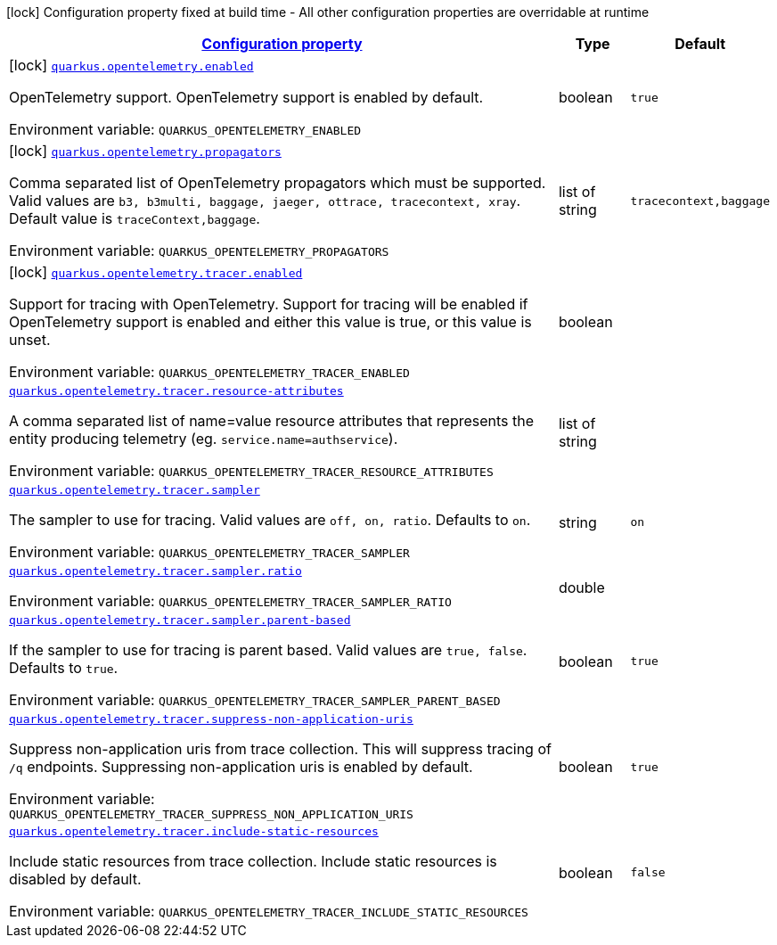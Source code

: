 
:summaryTableId: quarkus-opentelemetry
[.configuration-legend]
icon:lock[title=Fixed at build time] Configuration property fixed at build time - All other configuration properties are overridable at runtime
[.configuration-reference.searchable, cols="80,.^10,.^10"]
|===

h|[[quarkus-opentelemetry_configuration]]link:#quarkus-opentelemetry_configuration[Configuration property]

h|Type
h|Default

a|icon:lock[title=Fixed at build time] [[quarkus-opentelemetry_quarkus.opentelemetry.enabled]]`link:#quarkus-opentelemetry_quarkus.opentelemetry.enabled[quarkus.opentelemetry.enabled]`

[.description]
--
OpenTelemetry support. 
 OpenTelemetry support is enabled by default.

Environment variable: `+++QUARKUS_OPENTELEMETRY_ENABLED+++`
--|boolean 
|`true`


a|icon:lock[title=Fixed at build time] [[quarkus-opentelemetry_quarkus.opentelemetry.propagators]]`link:#quarkus-opentelemetry_quarkus.opentelemetry.propagators[quarkus.opentelemetry.propagators]`

[.description]
--
Comma separated list of OpenTelemetry propagators which must be supported. 
 Valid values are `b3, b3multi, baggage, jaeger, ottrace, tracecontext, xray`. 
 Default value is `traceContext,baggage`.

Environment variable: `+++QUARKUS_OPENTELEMETRY_PROPAGATORS+++`
--|list of string 
|`tracecontext,baggage`


a|icon:lock[title=Fixed at build time] [[quarkus-opentelemetry_quarkus.opentelemetry.tracer.enabled]]`link:#quarkus-opentelemetry_quarkus.opentelemetry.tracer.enabled[quarkus.opentelemetry.tracer.enabled]`

[.description]
--
Support for tracing with OpenTelemetry. 
 Support for tracing will be enabled if OpenTelemetry support is enabled and either this value is true, or this value is unset.

Environment variable: `+++QUARKUS_OPENTELEMETRY_TRACER_ENABLED+++`
--|boolean 
|


a| [[quarkus-opentelemetry_quarkus.opentelemetry.tracer.resource-attributes]]`link:#quarkus-opentelemetry_quarkus.opentelemetry.tracer.resource-attributes[quarkus.opentelemetry.tracer.resource-attributes]`

[.description]
--
A comma separated list of name=value resource attributes that represents the entity producing telemetry (eg. `service.name=authservice`).

Environment variable: `+++QUARKUS_OPENTELEMETRY_TRACER_RESOURCE_ATTRIBUTES+++`
--|list of string 
|


a| [[quarkus-opentelemetry_quarkus.opentelemetry.tracer.sampler]]`link:#quarkus-opentelemetry_quarkus.opentelemetry.tracer.sampler[quarkus.opentelemetry.tracer.sampler]`

[.description]
--
The sampler to use for tracing. 
 Valid values are `off, on, ratio`. 
 Defaults to `on`.

Environment variable: `+++QUARKUS_OPENTELEMETRY_TRACER_SAMPLER+++`
--|string 
|`on`


a| [[quarkus-opentelemetry_quarkus.opentelemetry.tracer.sampler.ratio]]`link:#quarkus-opentelemetry_quarkus.opentelemetry.tracer.sampler.ratio[quarkus.opentelemetry.tracer.sampler.ratio]`

[.description]
--
Environment variable: `+++QUARKUS_OPENTELEMETRY_TRACER_SAMPLER_RATIO+++`
--|double 
|


a| [[quarkus-opentelemetry_quarkus.opentelemetry.tracer.sampler.parent-based]]`link:#quarkus-opentelemetry_quarkus.opentelemetry.tracer.sampler.parent-based[quarkus.opentelemetry.tracer.sampler.parent-based]`

[.description]
--
If the sampler to use for tracing is parent based. 
 Valid values are `true, false`. 
 Defaults to `true`.

Environment variable: `+++QUARKUS_OPENTELEMETRY_TRACER_SAMPLER_PARENT_BASED+++`
--|boolean 
|`true`


a| [[quarkus-opentelemetry_quarkus.opentelemetry.tracer.suppress-non-application-uris]]`link:#quarkus-opentelemetry_quarkus.opentelemetry.tracer.suppress-non-application-uris[quarkus.opentelemetry.tracer.suppress-non-application-uris]`

[.description]
--
Suppress non-application uris from trace collection. This will suppress tracing of `/q` endpoints. 
 Suppressing non-application uris is enabled by default.

Environment variable: `+++QUARKUS_OPENTELEMETRY_TRACER_SUPPRESS_NON_APPLICATION_URIS+++`
--|boolean 
|`true`


a| [[quarkus-opentelemetry_quarkus.opentelemetry.tracer.include-static-resources]]`link:#quarkus-opentelemetry_quarkus.opentelemetry.tracer.include-static-resources[quarkus.opentelemetry.tracer.include-static-resources]`

[.description]
--
Include static resources from trace collection. 
 Include static resources is disabled by default.

Environment variable: `+++QUARKUS_OPENTELEMETRY_TRACER_INCLUDE_STATIC_RESOURCES+++`
--|boolean 
|`false`

|===